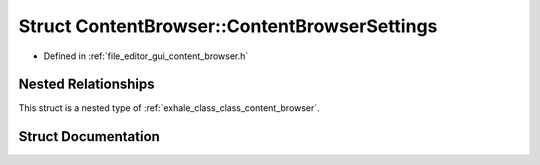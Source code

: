 .. _exhale_struct_struct_content_browser_1_1_content_browser_settings:

Struct ContentBrowser::ContentBrowserSettings
=============================================

- Defined in :ref:`file_editor_gui_content_browser.h`


Nested Relationships
--------------------

This struct is a nested type of :ref:`exhale_class_class_content_browser`.


Struct Documentation
--------------------


.. doxygenstruct:: ContentBrowser::ContentBrowserSettings
   :members:
   :protected-members:
   :undoc-members: